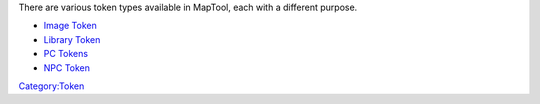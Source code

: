 .. contents::
   :depth: 3
..

.. raw:: mediawiki

   {{Languages|Token Types}}

There are various token types available in MapTool, each with a
different purpose.

-  `Image Token <Image_Token>`__
-  `Library Token <Library_Token>`__
-  `PC Tokens <PC_Tokens>`__
-  `NPC Token <NPC_Token>`__

`Category:Token <Category:Token>`__
